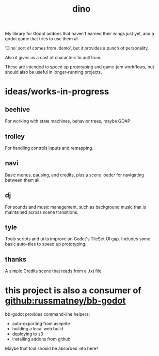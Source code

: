 #+title: dino

My library for Godot addons that haven't earned their wings just yet,
and a godot game that tries to use them all.

'Dino' sort of comes from 'demo', but it provides a punch of personality.

Also it gives us a cast of characters to pull from.

These are intended to speed up prototyping and game-jam workflows, but should
also be useful in longer-running projects.

* ideas/works-in-progress
** beehive
For working with state machines, behavior trees, maybe GOAP
** trolley
For handling controls inputs and remapping.
** navi
Basic menus, pausing, and credits, plus a scene loader for navigating between
them all.
** dj
For sounds and music management, such as background music that is maintained
across scene transitions.
** tyle
Tools scripts and ui to improve on Godot's TileSet UI gap.
Includes some basic auto-tiles to speed up prototyping.
** thanks
A simple Credits scene that reads from a .txt file
* this project is also a consumer of [[github:russmatney/bb-godot]]
bb-godot provides command-line helpers:

- auto-exporting from aseprite
- building a local web build
- deploying to s3
- installing addons from github

Maybe that tool should be absorbed into here?
